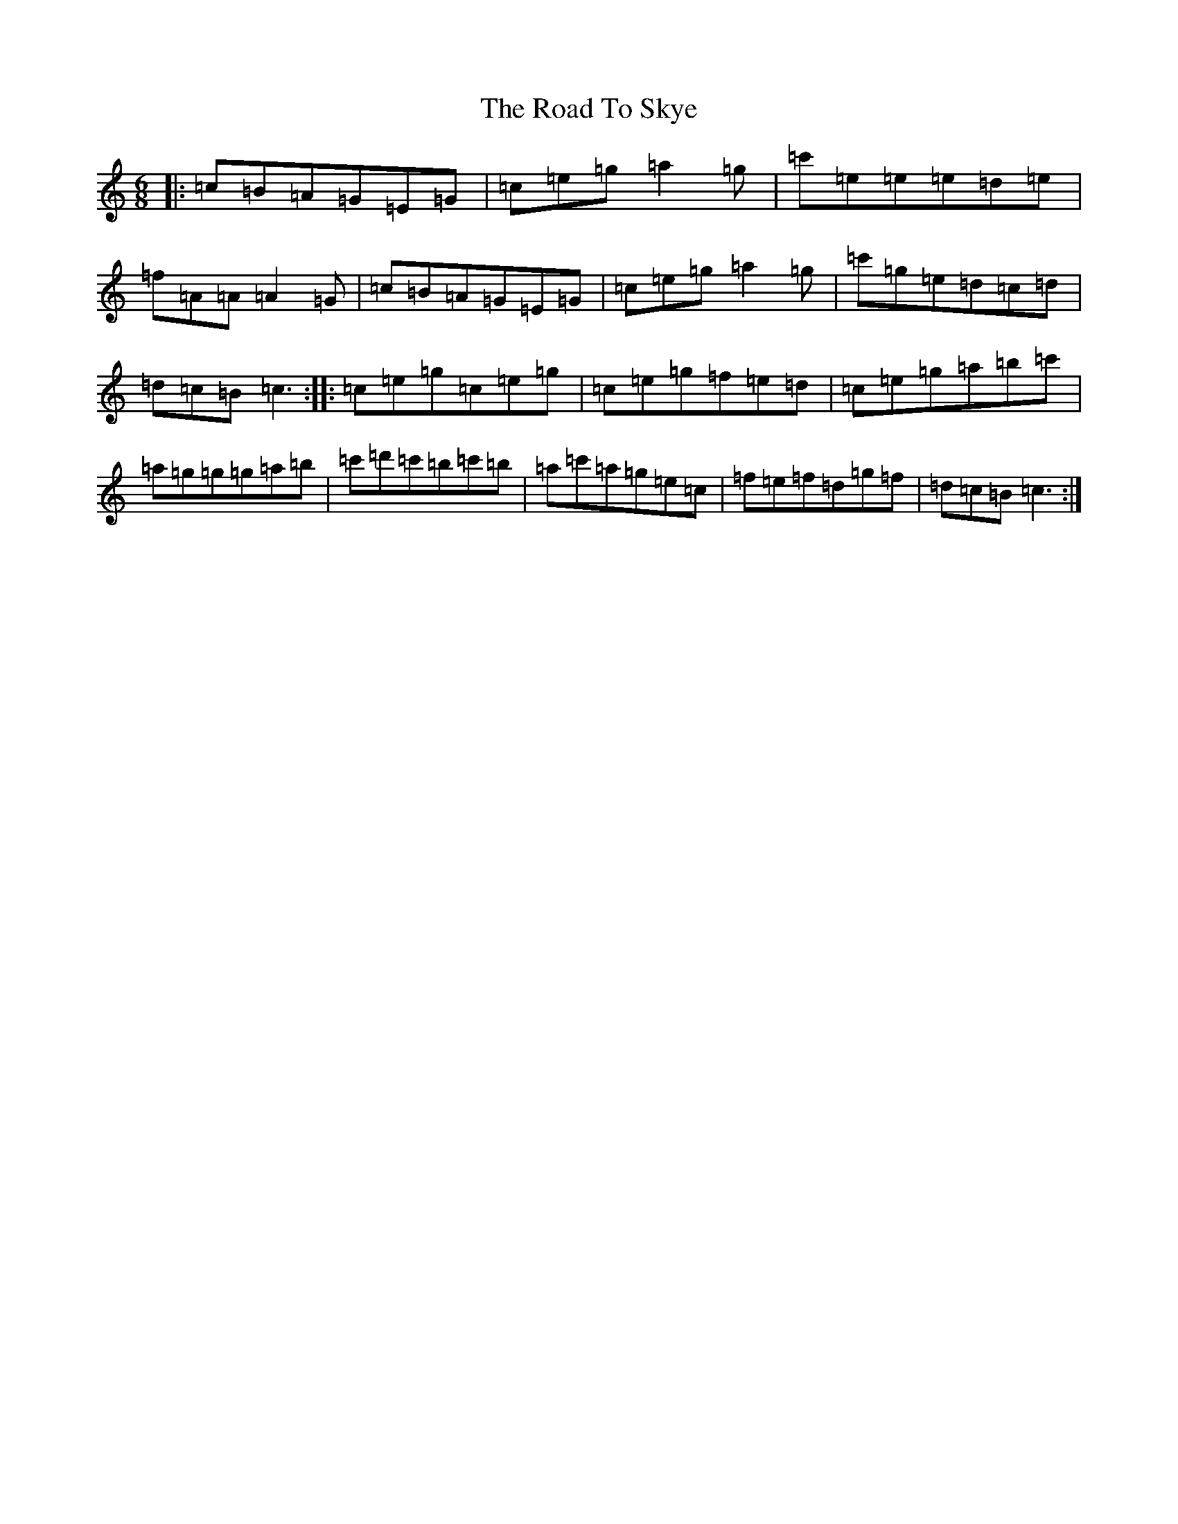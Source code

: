 X: 18296
T: Road To Skye, The
S: https://thesession.org/tunes/1709#setting1709
Z: A Major
R: jig
M: 6/8
L: 1/8
K: C Major
|:=c=B=A=G=E=G|=c=e=g=a2=g|=c'=e=e=e=d=e|=f=A=A=A2=G|=c=B=A=G=E=G|=c=e=g=a2=g|=c'=g=e=d=c=d|=d=c=B=c3:||:=c=e=g=c=e=g|=c=e=g=f=e=d|=c=e=g=a=b=c'|=a=g=g=g=a=b|=c'=d'=c'=b=c'=b|=a=c'=a=g=e=c|=f=e=f=d=g=f|=d=c=B=c3:|